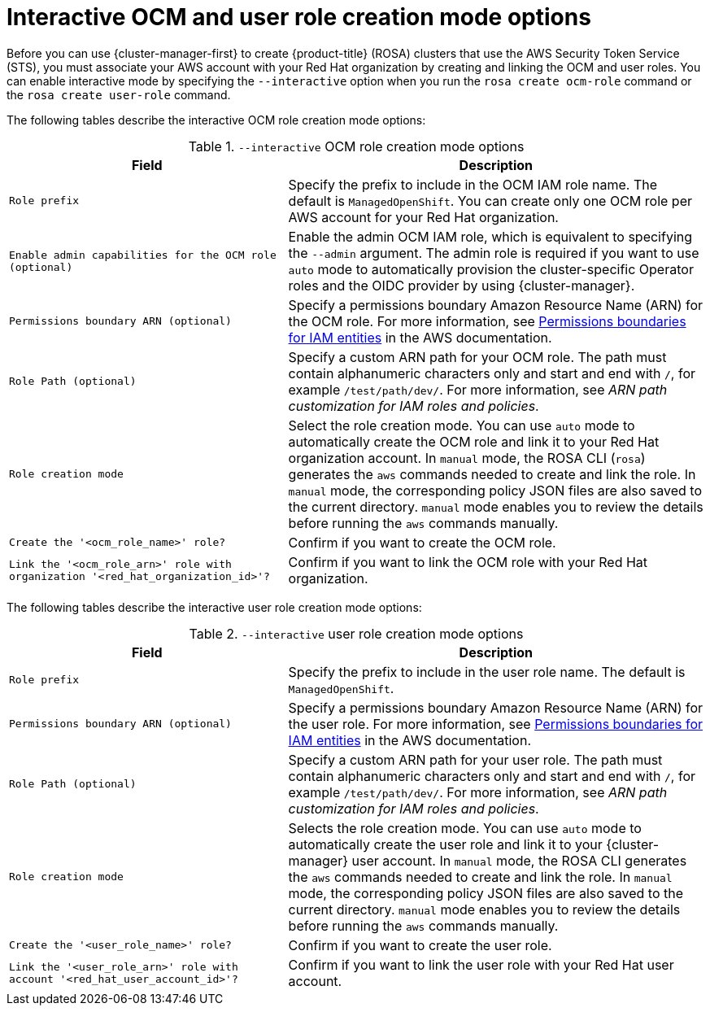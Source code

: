 // Module included in the following assemblies:
//
// * rosa_install_access_delete_clusters/rosa-sts-interactive-mode-reference.adoc

:_mod-docs-content-type: REFERENCE
[id="rosa-sts-interactive-ocm-and-user-role-creation-mode-options_{context}"]
= Interactive OCM and user role creation mode options

Before you can use {cluster-manager-first} to create {product-title} (ROSA) clusters that use the AWS Security Token Service (STS), you must associate your AWS account with your Red Hat organization by creating and linking the OCM and user roles. You can enable interactive mode by specifying the `--interactive` option when you run the `rosa create ocm-role` command or the `rosa create user-role` command.

The following tables describe the interactive OCM role creation mode options:

.`--interactive` OCM role creation mode options
[cols=".^2,.^3a",options="header"]
|===

|Field|Description

|`Role prefix`
|Specify the prefix to include in the OCM IAM role name. The default is `ManagedOpenShift`. You can create only one OCM role per AWS account for your Red Hat organization.

|`Enable admin capabilities for the OCM role (optional)`
|Enable the admin OCM IAM role, which is equivalent to specifying the `--admin` argument. The admin role is required if you want to use `auto` mode to automatically provision the cluster-specific Operator roles and the OIDC provider by using {cluster-manager}.

|`Permissions boundary ARN (optional)`
|Specify a permissions boundary Amazon Resource Name (ARN) for the OCM role. For more information, see link:https://docs.aws.amazon.com/IAM/latest/UserGuide/access_policies_boundaries.html[Permissions boundaries for IAM entities] in the AWS documentation.

|`Role Path (optional)`
|Specify a custom ARN path for your OCM role. The path must contain alphanumeric characters only and start and end with `/`, for example `/test/path/dev/`. For more information, see _ARN path customization for IAM roles and policies_.

|`Role creation mode`
|Select the role creation mode. You can use `auto` mode to automatically create the OCM role and link it to your Red Hat organization account. In `manual` mode, the ROSA CLI (`rosa`) generates the `aws` commands needed to create and link the role. In `manual` mode, the corresponding policy JSON files are also saved to the current directory. `manual` mode enables you to review the details before running the `aws` commands manually.

|`Create the '<ocm_role_name>' role?`
|Confirm if you want to create the OCM role.

|`Link the '<ocm_role_arn>' role with organization '<red_hat_organization_id>'?`
|Confirm if you want to link the OCM role with your Red Hat organization.

|===

The following tables describe the interactive user role creation mode options:

.`--interactive` user role creation mode options
[cols=".^2,.^3a",options="header"]
|===

|Field|Description

|`Role prefix`
|Specify the prefix to include in the user role name. The default is `ManagedOpenShift`.

|`Permissions boundary ARN (optional)`
|Specify a permissions boundary Amazon Resource Name (ARN) for the user role. For more information, see link:https://docs.aws.amazon.com/IAM/latest/UserGuide/access_policies_boundaries.html[Permissions boundaries for IAM entities] in the AWS documentation.

|`Role Path (optional)`
|Specify a custom ARN path for your user role. The path must contain alphanumeric characters only and start and end with `/`, for example `/test/path/dev/`. For more information, see _ARN path customization for IAM roles and policies_.

|`Role creation mode`
|Selects the role creation mode. You can use `auto` mode to automatically create the user role and link it to your {cluster-manager} user account. In `manual` mode, the ROSA CLI generates the `aws` commands needed to create and link the role. In `manual` mode, the corresponding policy JSON files are also saved to the current directory. `manual` mode enables you to review the details before running the `aws` commands manually.

|`Create the '<user_role_name>' role?`
|Confirm if you want to create the user role.

|`Link the '<user_role_arn>' role with account '<red_hat_user_account_id>'?`
|Confirm if you want to link the user role with your Red Hat user account.

|===
